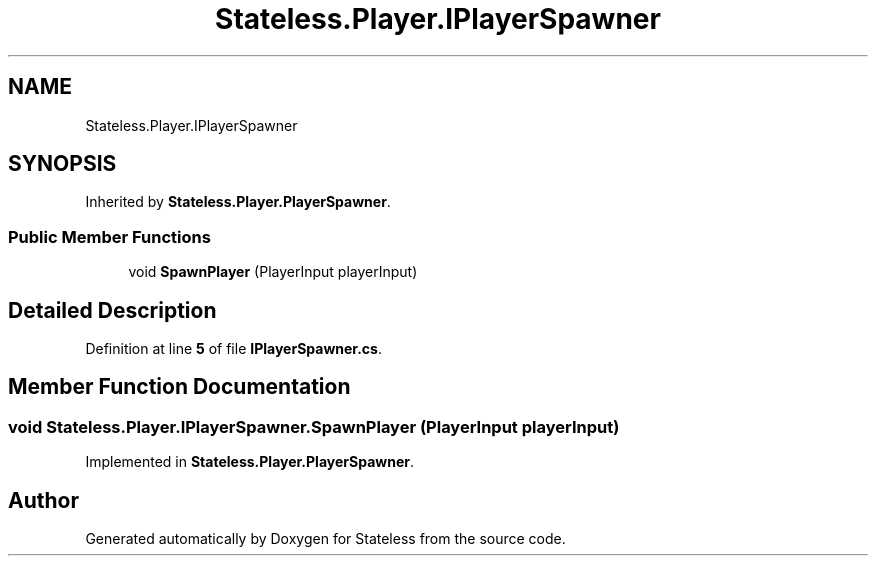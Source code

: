 .TH "Stateless.Player.IPlayerSpawner" 3 "Version 1.0.0" "Stateless" \" -*- nroff -*-
.ad l
.nh
.SH NAME
Stateless.Player.IPlayerSpawner
.SH SYNOPSIS
.br
.PP
.PP
Inherited by \fBStateless\&.Player\&.PlayerSpawner\fP\&.
.SS "Public Member Functions"

.in +1c
.ti -1c
.RI "void \fBSpawnPlayer\fP (PlayerInput playerInput)"
.br
.in -1c
.SH "Detailed Description"
.PP 
Definition at line \fB5\fP of file \fBIPlayerSpawner\&.cs\fP\&.
.SH "Member Function Documentation"
.PP 
.SS "void Stateless\&.Player\&.IPlayerSpawner\&.SpawnPlayer (PlayerInput playerInput)"

.PP
Implemented in \fBStateless\&.Player\&.PlayerSpawner\fP\&.

.SH "Author"
.PP 
Generated automatically by Doxygen for Stateless from the source code\&.
